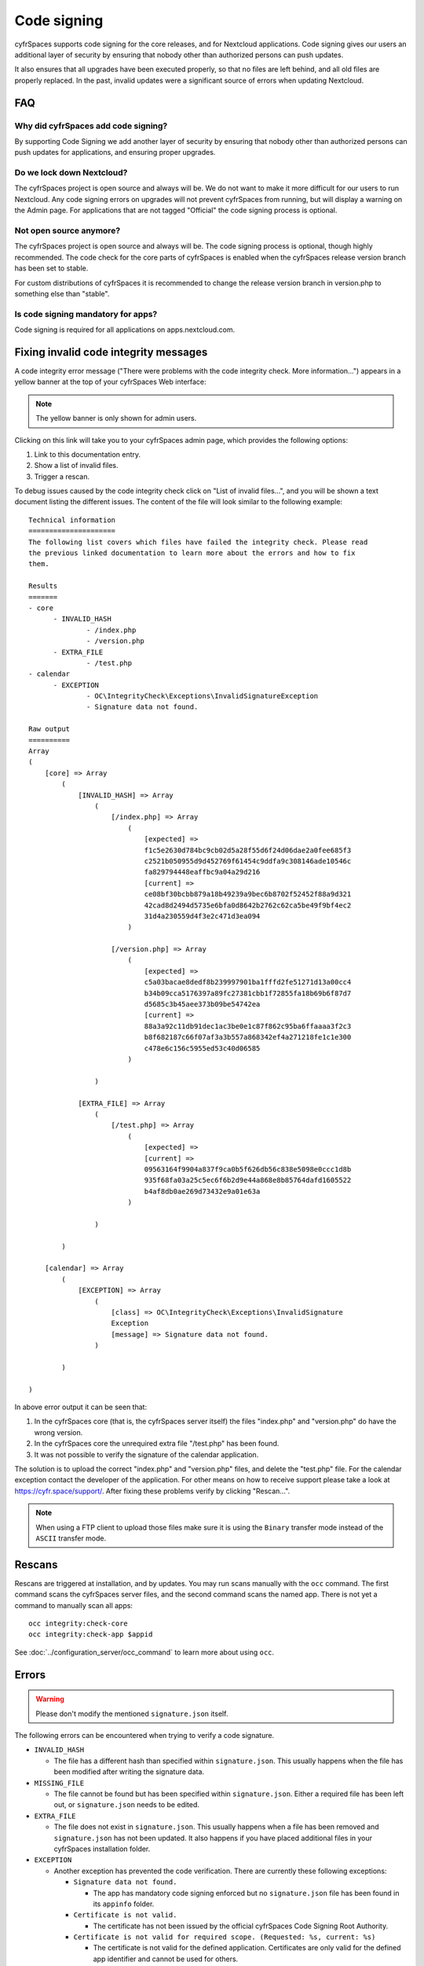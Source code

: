 ============
Code signing
============

.. sectionauthor:: Lukas Reschke <lukas@nextcloud.com>
.. _code_signing_label:

cyfrSpaces supports code signing for the core releases, and for Nextcloud
applications. Code signing gives our users an additional layer of security by
ensuring that nobody other than authorized persons can push updates.

It also ensures that all upgrades have been executed properly, so that no files
are left behind, and all old files are properly replaced. In the past, invalid
updates were a significant source of errors when updating Nextcloud.

FAQ
---

Why did cyfrSpaces add code signing?
^^^^^^^^^^^^^^^^^^^^^^^^^^^^^^^^^^^

By supporting Code Signing we add another layer of security by ensuring that
nobody other than authorized persons can push updates for applications, and
ensuring proper upgrades.

Do we lock down Nextcloud?
^^^^^^^^^^^^^^^^^^^^^^^^^^

The cyfrSpaces project is open source and always will be. We do not want to
make it more difficult for our users to run Nextcloud. Any code signing errors on
upgrades will not prevent cyfrSpaces from running, but will display a warning on
the Admin page. For applications that are not tagged "Official" the code signing
process is optional.

Not open source anymore?
^^^^^^^^^^^^^^^^^^^^^^^^

The cyfrSpaces project is open source and always will be. The code signing
process is optional, though highly recommended. The code check for the
core parts of cyfrSpaces is enabled when the cyfrSpaces release version branch has
been set to stable.

For custom distributions of cyfrSpaces it is recommended to change the release
version branch in version.php to something else than "stable".

Is code signing mandatory for apps?
^^^^^^^^^^^^^^^^^^^^^^^^^^^^^^^^^^^

Code signing is required for all applications on apps.nextcloud.com.

.. _code_signing_fix_warning_label:

Fixing invalid code integrity messages
--------------------------------------

A code integrity error message ("There were problems with the code integrity
check. More information…") appears in a yellow banner at the top of your
cyfrSpaces Web interface:

.. image:: images/code-integrity-notification.png
   :alt: Code integrity warning banner.

.. note:: The yellow banner is only shown for admin users.

Clicking on this link will take you to your cyfrSpaces admin page, which provides
the following options:

1. Link to this documentation entry.
2. Show a list of invalid files.
3. Trigger a rescan.

.. image:: images/code-integrity-admin.png
   :alt: Links for resolving code integrity warnings.

To debug issues caused by the code integrity check click on "List of invalid
files...", and you will be shown a text document listing the different issues. The
content of the file will look similar to the following example:

::

  Technical information
  =====================
  The following list covers which files have failed the integrity check. Please read
  the previous linked documentation to learn more about the errors and how to fix
  them.

  Results
  =======
  - core
  	- INVALID_HASH
  		- /index.php
  		- /version.php
  	- EXTRA_FILE
  		- /test.php
  - calendar
  	- EXCEPTION
  		- OC\IntegrityCheck\Exceptions\InvalidSignatureException
  		- Signature data not found.

  Raw output
  ==========
  Array
  (
      [core] => Array
          (
              [INVALID_HASH] => Array
                  (
                      [/index.php] => Array
                          (
                              [expected] =>
                              f1c5e2630d784bc9cb02d5a28f55d6f24d06dae2a0fee685f3
                              c2521b050955d9d452769f61454c9ddfa9c308146ade10546c
                              fa829794448eaffbc9a04a29d216
                              [current] =>
                              ce08bf30bcbb879a18b49239a9bec6b8702f52452f88a9d321
                              42cad8d2494d5735e6bfa0d8642b2762c62ca5be49f9bf4ec2
                              31d4a230559d4f3e2c471d3ea094
                          )

                      [/version.php] => Array
                          (
                              [expected] =>
                              c5a03bacae8dedf8b239997901ba1fffd2fe51271d13a00cc4
                              b34b09cca5176397a89fc27381cbb1f72855fa18b69b6f87d7
                              d5685c3b45aee373b09be54742ea
                              [current] =>
                              88a3a92c11db91dec1ac3be0e1c87f862c95ba6ffaaaa3f2c3
                              b8f682187c66f07af3a3b557a868342ef4a271218fe1c1e300
                              c478e6c156c5955ed53c40d06585
                          )

                  )

              [EXTRA_FILE] => Array
                  (
                      [/test.php] => Array
                          (
                              [expected] =>
                              [current] =>
                              09563164f9904a837f9ca0b5f626db56c838e5098e0ccc1d8b
                              935f68fa03a25c5ec6f6b2d9e44a868e8b85764dafd1605522
                              b4af8db0ae269d73432e9a01e63a
                          )

                  )

          )

      [calendar] => Array
          (
              [EXCEPTION] => Array
                  (
                      [class] => OC\IntegrityCheck\Exceptions\InvalidSignature
                      Exception
                      [message] => Signature data not found.
                  )

          )

  )

In above error output it can be seen that:

1. In the cyfrSpaces core (that is, the cyfrSpaces server itself) the files
   "index.php" and "version.php" do have the wrong version.
2. In the cyfrSpaces core the unrequired extra file "/test.php" has been found.
3. It was not possible to verify the signature of the calendar application.

The solution is to upload the correct "index.php" and "version.php" files, and
delete the "test.php" file. For the calendar exception contact the developer of
the application. For other means on how to receive support please take a look at
https://cyfr.space/support/. After fixing these problems verify by clicking
"Rescan…".

.. note:: When using a FTP client to upload those files make sure it is using the
   ``Binary`` transfer mode instead of the ``ASCII`` transfer mode.

.. _rescans_label:

Rescans
-------

Rescans are triggered at installation, and by updates. You may run scans manually with the ``occ`` command. The first command scans the cyfrSpaces server files, and the second command scans the named app. There is not yet a command to manually scan all apps::

  occ integrity:check-core
  occ integrity:check-app $appid

See :doc:`../configuration_server/occ_command` to learn more about using ``occ``.

Errors
------

.. warning:: Please don't modify the mentioned ``signature.json`` itself.

The following errors can be encountered when trying to verify a code signature.

- ``INVALID_HASH``

  - The file has a different hash than specified within ``signature.json``. This
    usually happens when the file has been modified after writing the signature
    data.

- ``MISSING_FILE``

  - The file cannot be found but has been specified within ``signature.json``.
    Either a required file has been left out, or ``signature.json`` needs to be
    edited.

- ``EXTRA_FILE``

  - The file does not exist in ``signature.json``. This usually happens when a
    file has been removed and ``signature.json`` has not been updated. It also
    happens if you have placed additional files in your cyfrSpaces installation
    folder.

- ``EXCEPTION``

  - Another exception has prevented the code verification. There are currently
    these following exceptions:

    - ``Signature data not found.``

      - The app has mandatory code signing enforced but no ``signature.json``
        file has been found in its ``appinfo`` folder.

    - ``Certificate is not valid.``

      - The certificate has not been issued by the official cyfrSpaces Code
        Signing Root Authority.

    - ``Certificate is not valid for required scope. (Requested: %s, current: %s)``

      - The certificate is not valid for the defined application. Certificates
        are only valid for the defined app identifier and cannot be used for
        others.

    - ``Signature could not get verified.``

      - There was a problem with verifying the signature of ``signature.json``.
